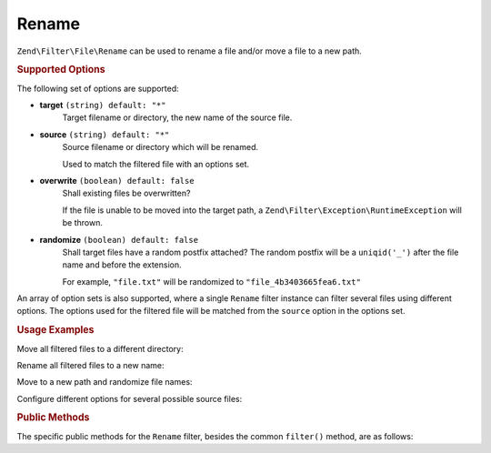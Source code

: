 .. _zend.filter.file.rename:

Rename
------

``Zend\Filter\File\Rename`` can be used to rename a file and/or move a
file to a new path.

.. _zend.filter.file.rename.options:

.. rubric:: Supported Options

The following set of options are supported:

- **target** ``(string) default: "*"``
   Target filename or directory, the new name of the source file.
- **source** ``(string) default: "*"``
   Source filename or directory which will be renamed.

   Used to match the filtered file with an options set.
- **overwrite** ``(boolean) default: false``
   Shall existing files be overwritten?

   If the file is unable to be moved into the target path, a
   ``Zend\Filter\Exception\RuntimeException`` will be thrown.
- **randomize** ``(boolean) default: false``
   Shall target files have a random postfix attached? The random postfix will be
   a ``uniqid('_')`` after the file name and before the extension.

   For example, ``"file.txt"`` will be randomized to ``"file_4b3403665fea6.txt"``

An array of option sets is also supported, where a single ``Rename`` filter
instance can filter several files using different options. The options used
for the filtered file will be matched from the ``source`` option in the
options set.

.. _zend.filter.file.rename.usage:

.. rubric:: Usage Examples

Move all filtered files to a different directory:

.. code-block:: php
   :linenos:

   // 'target' option is assumed if param is a string
   $filter = \Zend\Filter\File\Rename("/tmp/");
   echo $filter->filter("./myfile.txt");
   // File has been moved to "/tmp/myfile.txt"

Rename all filtered files to a new name:

.. code-block:: php
   :linenos:

   $filter = new \Zend\Filter\File\Rename("/tmp/newfile.txt");
   echo $filter->filter("./myfile.txt");
   // File has been renamed to "/tmp/newfile.txt"

Move to a new path and randomize file names:

.. code-block:: php
   :linenos:

   $filter = new \Zend\Filter\File\Rename(array(
       "target"    => "/tmp/newfile.txt",
       "randomize" => true,
   ));
   echo $filter->filter("./myfile.txt");
   // File has been renamed to "/tmp/newfile_4b3403665fea6.txt"

Configure different options for several possible source files:

.. code-block:: php
   :linenos:

   $filter = new \Zend\Filter\File\Rename(array(
       array(
           "source"    => "fileA.txt"
           "target"    => "/dest1/newfileA.txt",
           "overwrite" => true,
       ),
       array(
           "source"    => "fileB.txt"
           "target"    => "/dest2/newfileB.txt",
           "randomize" => true,
       ),
   ));
   echo $filter->filter("fileA.txt");
   // File has been renamed to "/dest1/newfileA.txt"
   echo $filter->filter("fileB.txt");
   // File has been renamed to "/dest2/newfileB_4b3403665fea6.txt"


.. _zend.filter.file.rename.methods:

.. rubric:: Public Methods

The specific public methods for the ``Rename`` filter, besides the common ``filter()`` method, are as follows:

.. function:: getFile()
   :noindex:

   Returns the files to rename and their new name and location

   :rtype: ``array``

.. function:: setFile(string|array $options)
   :noindex:

   Sets the file options for renaming. Removes any previously set file options.

   :param $options: See :ref:`Supported Options <zend.filter.file.rename.options>` section for more information.

.. function:: addFile(string|array $options)
   :noindex:

   Adds file options for renaming to the current list of file options.

   :param $options: See :ref:`Supported Options <zend.filter.file.rename.options>` section for more information.

